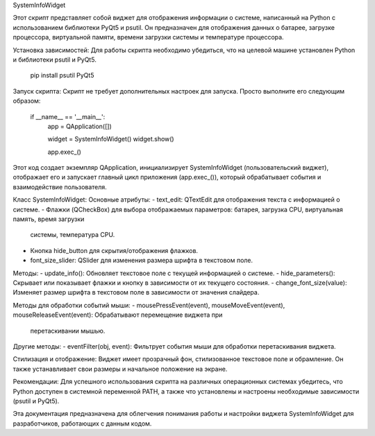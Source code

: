 SystemInfoWidget

Этот скрипт представляет собой виджет для отображения информации о системе, написанный на Python с использованием
библиотеки PyQt5 и psutil. Он предназначен для отображения данных о батарее, загрузке процессора, виртуальной памяти,
времени загрузки системы и температуре процессора.

Установка зависимостей:
Для работы скрипта необходимо убедиться, что на целевой машине установлен Python и библиотеки psutil и PyQt5.

    pip install psutil PyQt5

Запуск скрипта:
Скрипт не требует дополнительных настроек для запуска. Просто выполните его следующим образом:

    if __name__ == '__main__':
        app = QApplication([])

        widget = SystemInfoWidget()
        widget.show()

        app.exec_()

Этот код создает экземпляр QApplication, инициализирует SystemInfoWidget (пользовательский виджет), отображает его и
запускает главный цикл приложения (app.exec_()), который обрабатывает события и взаимодействие пользователя.

Класс SystemInfoWidget:
Основные атрибуты:
- text_edit: QTextEdit для отображения текста с информацией о системе.
- Флажки (QCheckBox) для выбора отображаемых параметров: батарея, загрузка CPU, виртуальная память, время загрузки
  системы, температура CPU.
- Кнопка hide_button для скрытия/отображения флажков.
- font_size_slider: QSlider для изменения размера шрифта в текстовом поле.

Методы:
- update_info(): Обновляет текстовое поле с текущей информацией о системе.
- hide_parameters(): Скрывает или показывает флажки и кнопку в зависимости от их текущего состояния.
- change_font_size(value): Изменяет размер шрифта в текстовом поле в зависимости от значения слайдера.

Методы для обработки событий мыши:
- mousePressEvent(event), mouseMoveEvent(event), mouseReleaseEvent(event): Обрабатывают перемещение виджета при
  перетаскивании мышью.

Другие методы:
- eventFilter(obj, event): Фильтрует события мыши для обработки перетаскивания виджета.

Стилизация и отображение:
Виджет имеет прозрачный фон, стилизованное текстовое поле и обрамление. Он также устанавливает свои размеры и начальное
положение на экране.

Рекомендации:
Для успешного использования скрипта на различных операционных системах убедитесь, что Python доступен в системной
переменной PATH, а также что установлены и настроены необходимые зависимости (psutil и PyQt5).

Эта документация предназначена для облегчения понимания работы и настройки виджета SystemInfoWidget для разработчиков,
работающих с данным кодом.